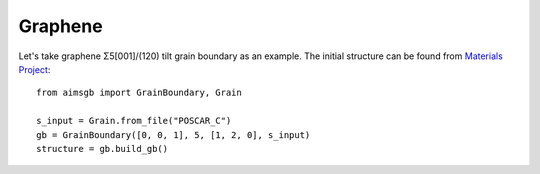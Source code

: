 ==================
Graphene 
==================

Let's take graphene Σ5[001]/(120) tilt grain boundary as an example. The initial structure can be found from `Materials Project
<https://next-gen.materialsproject.org/materials/mp-48?material_ids=mp-48>`_::

    from aimsgb import GrainBoundary, Grain

    s_input = Grain.from_file("POSCAR_C") 
    gb = GrainBoundary([0, 0, 1], 5, [1, 2, 0], s_input)
    structure = gb.build_gb()
.. image:: images/C_fig1.png
    :width: 400px
.. image:: images/C_fig2.png
    :width: 400px
